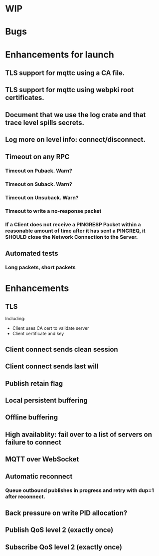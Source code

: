 * WIP


* Bugs


* Enhancements for launch


** TLS support for mqttc using a CA file.
** TLS support for mqttc using webpki root certificates.
** Document that we use the log crate and that trace level spills secrets.
** Log more on level info: connect/disconnect.
** Timeout on any RPC
*** Timeout on Puback. Warn?
*** Timeout on Suback. Warn?
*** Timeout on Unsuback. Warn?
*** Timeout to write a no-response packet
*** If a Client does not receive a PINGRESP Packet within a reasonable amount of time after it has sent a PINGREQ, it SHOULD close the Network Connection to the Server.
** Automated tests
*** Long packets, short packets


* Enhancements


** TLS
   Including:
   - Client uses CA cert to validate server
   - Client certificate and key
** Client connect sends clean session
** Client connect sends last will
** Publish retain flag
** Local persistent buffering
** Offline buffering
** High availablity: fail over to a list of servers on failure to connect
** MQTT over WebSocket
** Automatic reconnect
*** Queue outbound publishes in progress and retry with dup=1 after reconnect.
** Back pressure on write PID allocation?
** Publish QoS level 2 (exactly once)
** Subscribe QoS level 2 (exactly once)

